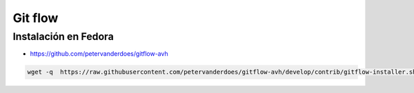 ########
Git flow
########

Instalación en Fedora
=====================

* https://github.com/petervanderdoes/gitflow-avh

.. code-block:: bash

    wget -q  https://raw.githubusercontent.com/petervanderdoes/gitflow-avh/develop/contrib/gitflow-installer.sh && sudo bash gitflow-installer.sh install develop; rm gitflow-installer.sh
